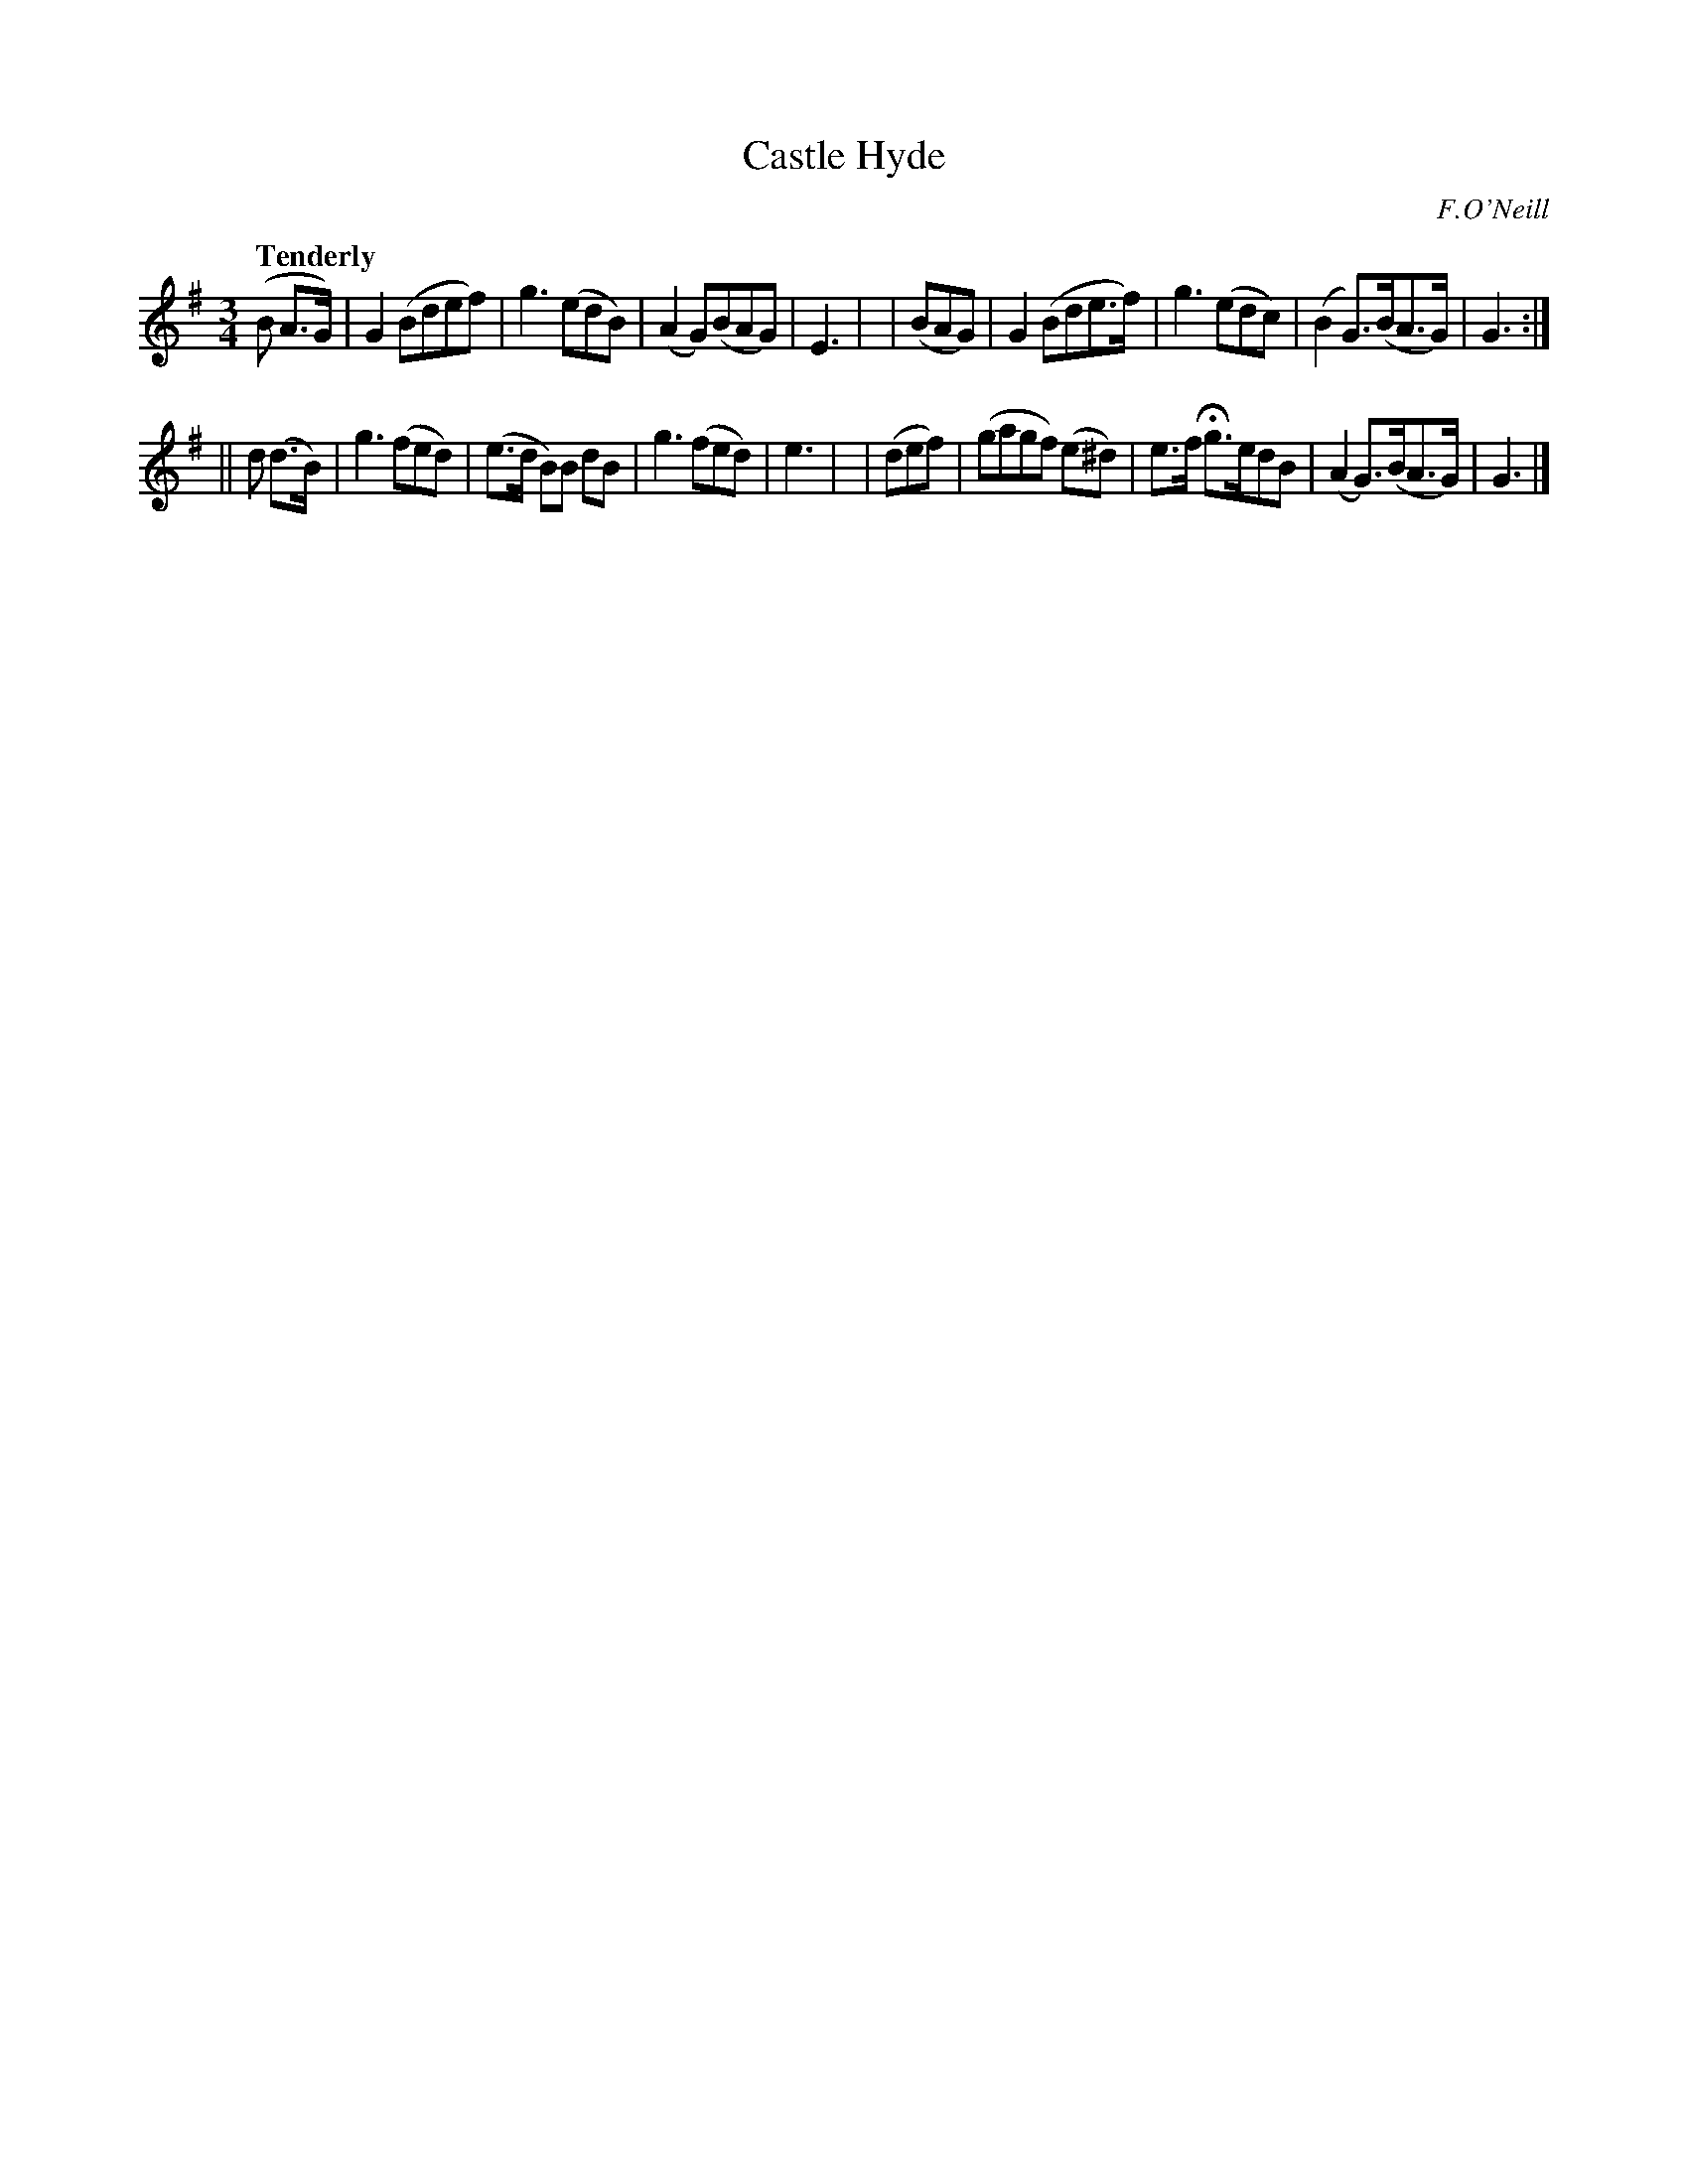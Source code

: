 X: 229
T: Castle Hyde
R: air, waltz
%S: s:2 b:16(8+8)
B: O'Neill's 1850 #229
O: F.O'Neill
Z: 1997 by John Chambers <jc@trillian.mit.edu>
Q: "Tenderly"
M: 3/4
L: 1/8
K: G
(B A>G) | G2 (Bdef) | g3 (edB) | (A2 G)(BAG) | E3 |\
| (BAG) | G2 (Bde>f) | g3 (edc) | (B2 G>)(BA>G) | G3 :|
|| d (d>B) \
| g3 (fed) | (e>d B)B dB | g3 (fed) | e3 |\
| (def) | (gagf) (e^d) | e>f Hg>edB | (A2 G>)(BA>G) | G3 |]
